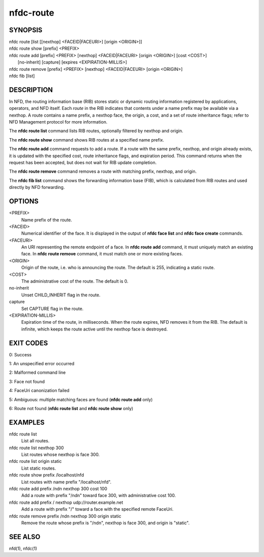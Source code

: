 nfdc-route
==========

SYNOPSIS
--------
| nfdc route [list [[nexthop] <FACEID|FACEURI>] [origin <ORIGIN>]]
| nfdc route show [prefix] <PREFIX>
| nfdc route add [prefix] <PREFIX> [nexthop] <FACEID|FACEURI> [origin <ORIGIN>] [cost <COST>]
|   [no-inherit] [capture] [expires <EXPIRATION-MILLIS>]
| nfdc route remove [prefix] <PREFIX> [nexthop] <FACEID|FACEURI> [origin <ORIGIN>]
| nfdc fib [list]

DESCRIPTION
-----------
In NFD, the routing information base (RIB) stores static or dynamic routing information
registered by applications, operators, and NFD itself.
Each *route* in the RIB indicates that contents under a name prefix may be available via a nexthop.
A route contains a name prefix, a nexthop face, the origin, a cost, and a set of route inheritance flags;
refer to NFD Management protocol for more information.

The **nfdc route list** command lists RIB routes, optionally filtered by nexthop and origin.

The **nfdc route show** command shows RIB routes at a specified name prefix.

The **nfdc route add** command requests to add a route.
If a route with the same prefix, nexthop, and origin already exists,
it is updated with the specified cost, route inheritance flags, and expiration period.
This command returns when the request has been accepted, but does not wait for RIB update completion.

The **nfdc route remove** command removes a route with matching prefix, nexthop, and origin.

The **nfdc fib list** command shows the forwarding information base (FIB),
which is calculated from RIB routes and used directly by NFD forwarding.

OPTIONS
-------
<PREFIX>
    Name prefix of the route.

<FACEID>
    Numerical identifier of the face.
    It is displayed in the output of **nfdc face list** and **nfdc face create** commands.

<FACEURI>
    An URI representing the remote endpoint of a face.
    In **nfdc route add** command, it must uniquely match an existing face.
    In **nfdc route remove** command, it must match one or more existing faces.

<ORIGIN>
    Origin of the route, i.e. who is announcing the route.
    The default is 255, indicating a static route.

<COST>
    The administrative cost of the route.
    The default is 0.

no-inherit
    Unset CHILD_INHERIT flag in the route.

capture
    Set CAPTURE flag in the route.

<EXPIRATION-MILLIS>
    Expiration time of the route, in milliseconds.
    When the route expires, NFD removes it from the RIB.
    The default is infinite, which keeps the route active until the nexthop face is destroyed.

EXIT CODES
----------
0: Success

1: An unspecified error occurred

2: Malformed command line

3: Face not found

4: FaceUri canonization failed

5: Ambiguous: multiple matching faces are found (**nfdc route add** only)

6: Route not found (**nfdc route list** and **nfdc route show** only)

EXAMPLES
--------
nfdc route list
    List all routes.

nfdc route list nexthop 300
    List routes whose nexthop is face 300.

nfdc route list origin static
    List static routes.

nfdc route show prefix /localhost/nfd
    List routes with name prefix "/localhost/nfd".

nfdc route add prefix /ndn nexthop 300 cost 100
    Add a route with prefix "/ndn" toward face 300, with administrative cost 100.

nfdc route add prefix / nexthop udp://router.example.net
    Add a route with prefix "/" toward a face with the specified remote FaceUri.

nfdc route remove prefix /ndn nexthop 300 origin static
    Remove the route whose prefix is "/ndn", nexthop is face 300, and origin is "static".

SEE ALSO
--------
nfd(1), nfdc(1)
